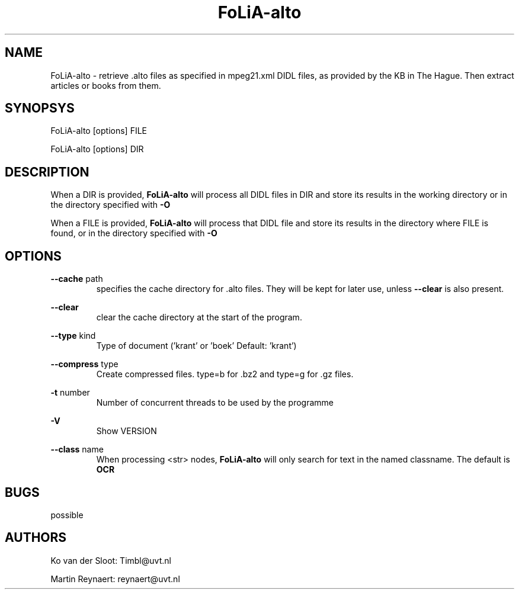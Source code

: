 .TH FoLiA-alto 1 "2014 sep 03"

.SH NAME
FoLiA-alto - retrieve .alto files as specified in mpeg21.xml DIDL files,
as provided by the KB in The Hague.
Then extract articles or books from them.

.SH SYNOPSYS
FoLiA-alto [options] FILE

FoLiA-alto [options] DIR

.SH DESCRIPTION

When a DIR is provided,
.B FoLiA-alto
will process all DIDL files in DIR and store its results in the working
directory or in the directory specified with
.B -O

When a FILE is provided,
.B FoLiA-alto
will process that DIDL file and store its results in the directory where FILE is
found, or in the directory specified with
.B -O

.SH OPTIONS
.B --cache
path
.RS
specifies the cache directory for .alto files. They will be kept for later use,
unless
.B --clear
is also present.
.RE

.B --clear
.RS
clear the cache directory at the start of the program.

.RE

.B --type
kind
.RS
Type of document ('krant' or 'boek' Default: 'krant')
.RE

.B --compress
type
.RS
Create compressed files. type=b for .bz2 and type=g for .gz files.
.RE

.B -t
number
.RS
Number of concurrent threads to be used by the programme
.RE

.B -V
.RS
Show VERSION
.RE

.B --class
name
.RS
When processing <str> nodes,
.B FoLiA-alto
will only search for text in the named classname. The default is
.B OCR
.RE

.SH BUGS
possible

.SH AUTHORS
Ko van der Sloot: Timbl@uvt.nl

Martin Reynaert: reynaert@uvt.nl
